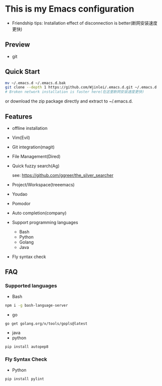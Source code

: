 * This is my Emacs configuration
- Friendship tips: Installation effect of disconnection is better(断网安装速度更快)
** Preview
- git
[[file:./preview/git.png]]
** Quick Start
#+BEGIN_SRC sh
mv ~/.emacs.d ~/.emacs.d.bak
git clone --depth 1 https://github.com/Wjinlei/.emacs.d.git ~/.emacs.d
# Broken network installation is faster here(在这里断网安装速度更快)
#+END_SRC
or download the zip package directly and extract to ~/.emacs.d.
** Features
- offline installation
- Vim(Evil)
- Git integration(magit)
- File Management(Dired)
- Quick fuzzy search(Ag)

  see: https://github.com/ggreer/the_silver_searcher
- Project/Workspace(treeemacs)
- Youdao
- Pomodor
- Auto completion(company)
- Support programming languages
  - Bash
  - Python
  - Golang
  - Java
- Fly syntax check

** FAQ
*** Supported languages
- Bash
#+BEGIN_SRC sh
npm i -g bash-language-server
#+END_SRC
- go
#+BEGIN_SRC sh
go get golang.org/x/tools/gopls@latest
#+END_SRC
- java
- python
#+BEGIN_SRC sh
pip install autopep8
#+END_SRC
*** Fly Syntax Check
- Python
#+BEGIN_SRC sh
pip install pylint
#+END_SRC
